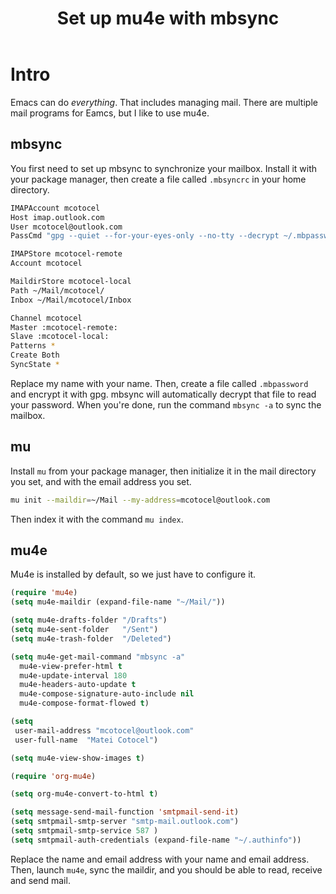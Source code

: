 #+title: Set up mu4e with mbsync
#+description: A guide on how to set up mu4e and mbsync

* Intro

Emacs can do /everything/. That includes managing mail. There are multiple mail programs for Eamcs, but I like to use mu4e.

** mbsync

You first need to set up mbsync to synchronize your mailbox. Install it with your package manager, then create a file called =.mbsyncrc= in your home directory.

#+begin_src sh
  IMAPAccount mcotocel
  Host imap.outlook.com
  User mcotocel@outlook.com
  PassCmd "gpg --quiet --for-your-eyes-only --no-tty --decrypt ~/.mbpassword.gpg"

  IMAPStore mcotocel-remote
  Account mcotocel

  MaildirStore mcotocel-local
  Path ~/Mail/mcotocel/
  Inbox ~/Mail/mcotocel/Inbox

  Channel mcotocel
  Master :mcotocel-remote:
  Slave :mcotocel-local:
  Patterns *
  Create Both
  SyncState *
#+end_src


Replace my name with your name. Then, create a file called =.mbpassword= and encrypt it with gpg. mbsync will automatically decrypt that file to read your password. When you're done, run the command =mbsync -a= to sync the mailbox.

** mu

Install =mu= from your package manager, then initialize it in the mail directory you set, and with the email address you set.

#+begin_src sh
  mu init --maildir=~/Mail --my-address=mcotocel@outlook.com
#+end_src

Then index it with the command =mu index=.

** mu4e

Mu4e is installed by default, so we just have to configure it.

#+begin_src emacs-lisp 
  (require 'mu4e)
  (setq mu4e-maildir (expand-file-name "~/Mail/"))

  (setq mu4e-drafts-folder "/Drafts")
  (setq mu4e-sent-folder   "/Sent")
  (setq mu4e-trash-folder  "/Deleted")

  (setq mu4e-get-mail-command "mbsync -a"
    mu4e-view-prefer-html t
    mu4e-update-interval 180
    mu4e-headers-auto-update t
    mu4e-compose-signature-auto-include nil
    mu4e-compose-format-flowed t)

  (setq
   user-mail-address "mcotocel@outlook.com"
   user-full-name  "Matei Cotocel")

  (setq mu4e-view-show-images t)

  (require 'org-mu4e)

  (setq org-mu4e-convert-to-html t)

  (setq message-send-mail-function 'smtpmail-send-it)
  (setq smtpmail-smtp-server "smtp-mail.outlook.com")
  (setq smtpmail-smtp-service 587 )
  (setq smtpmail-auth-credentials (expand-file-name "~/.authinfo"))
#+end_src

Replace the name and email address with your name and email address. Then, launch =mu4e=, sync the maildir, and you should be able to read, receive and send mail.
